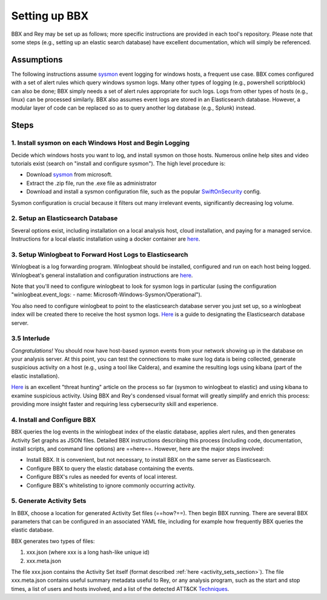 Setting up BBX
==============
BBX and Rey may be set up as follows; more specific instructions are provided in each tool's repository. Please note that some steps (e.g., setting up an elastic search database) have excellent documentation, which will simply be referenced.

Assumptions
-----------
The following instructions assume `sysmon <https://learn.microsoft.com/en-us/sysinternals/downloads/sysmon>`_ event logging for windows hosts, a frequent use case. BBX comes configured with a set of alert rules which query windows sysmon logs. Many other types of logging (e.g., powershell scriptblock) can also be done; BBX simply needs a set of alert rules appropriate for such logs. Logs from other types of hosts (e.g., linux) can be processed similarly. BBX also assumes event logs are stored in an Elasticsearch database. However, a modular layer of code can be replaced so as to query another log database (e.g., Splunk) instead.

Steps
-----

1. Install sysmon on each Windows Host and Begin Logging
^^^^^^^^^^^^^^^^^^^^^^^^^^^^^^^^^^^^^^^^^^^^^^^^^^^^^^^^

Decide which windows hosts you want to log, and install sysmon on those hosts. Numerous online help sites and video tutorials exist (search on "install and configure sysmon"). The high level procedure is:

- Download `sysmon <https://learn.microsoft.com/en-us/sysinternals/downloads/sysmon>`_ from microsoft.
- Extract the .zip file, run the .exe file as administrator
- Download and install a sysmon configuration file, such as the popular `SwiftOnSecurity <https://github.com/SwiftOnSecurity/sysmon-config>`_ config.

Sysmon configuration is crucial because it filters out many irrelevant events, significantly decreasing log volume.

2. Setup an Elasticsearch Database
^^^^^^^^^^^^^^^^^^^^^^^^^^^^^^^^^^

Several options exist, including installation on a local analysis host, cloud installation, and paying for a managed service. Instructions for a local elastic installation using a docker container are `here <https://www.elastic.co/guide/en/elasticsearch/reference/current/run-elasticsearch-locally.html>`_.

3. Setup Winlogbeat to Forward Host Logs to Elasticsearch
^^^^^^^^^^^^^^^^^^^^^^^^^^^^^^^^^^^^^^^^^^^^^^^^^^^^^^^^^

Winlogbeat is a log forwarding program. Winlogbeat should be installed, configured and run on each host being logged. Winlogbeat's general installation and configuration instructions are `here <https://www.elastic.co/guide/en/beats/winlogbeat/current/winlogbeat-installation-configuration.html>`_.

Note that you'll need to configure winlogbeat to look for sysmon logs in particular (using the configuration "winlogbeat.event_logs: - name: Microsoft-Windows-Sysmon/Operational").

You also need to configure winlogbeat to point to the elasticsearch database server you just set up, so a winlogbeat index will be created there to receive the host sysmon logs. `Here <https://www.elastic.co/guide/en/beats/winlogbeat/current/elasticsearch-output.html>`_ is a guide to designating the Elasticsearch database server.

3.5 Interlude
^^^^^^^^^^^^^

*Congratulations!* You should now have host-based sysmon events from your network showing up in the database on your analysis server. At this point, you can test the connections to make sure log data is being collected, generate suspicious activity on a host (e.g., using a tool like Caldera), and examine the resulting logs using kibana (part of the elastic installation).

`Here <https://medium.com/@concanno/how-to-hunt-on-sysmon-data-67f6661fd166>`_ is an excellent "threat hunting" article on the process so far (sysmon to winlogbeat to elastic) and using kibana to examine suspicious activity. Using BBX and Rey's condensed visual format will greatly simplify and enrich this process: providing more insight faster and requiring less cybersecurity skill and experience.

4. Install and Configure BBX
^^^^^^^^^^^^^^^^^^^^^^^^^^^^

BBX queries the log events in the winlogbeat index of the elastic database, applies alert rules, and then generates Activity Set graphs as JSON files. Detailed BBX instructions describing this process (including code, documentation, install scripts, and command line options) are ==here==. However, here are the major steps involved:

- Install BBX. It is convenient, but not necessary, to install BBX on the same server as Elasticsearch.
- Configure BBX to query the elastic database containing the events.
- Configure BBX's rules as needed for events of local interest.
- Configure BBX's whitelisting to ignore commonly occurring activity.

5. Generate Activity Sets
^^^^^^^^^^^^^^^^^^^^^^^^^

In BBX, choose a location for generated Activity Set files (==how?==). Then begin BBX running. There are several BBX parameters that can be configured in an associated YAML file, including for example how frequently BBX queries the elastic database.

BBX generates two types of files:

1. xxx.json (where xxx is a long hash-like unique id)
2. xxx.meta.json

The file xxx.json contains the Activity Set itself (format described :ref:`here <activity_sets_section>`). The file xxx.meta.json contains useful summary metadata useful to Rey, or any analysis program, such as the start and stop times, a list of users and hosts involved, and a list of the detected ATT&CK `Techniques <https://attack.mitre.org/techniques/enterprise/>`_.